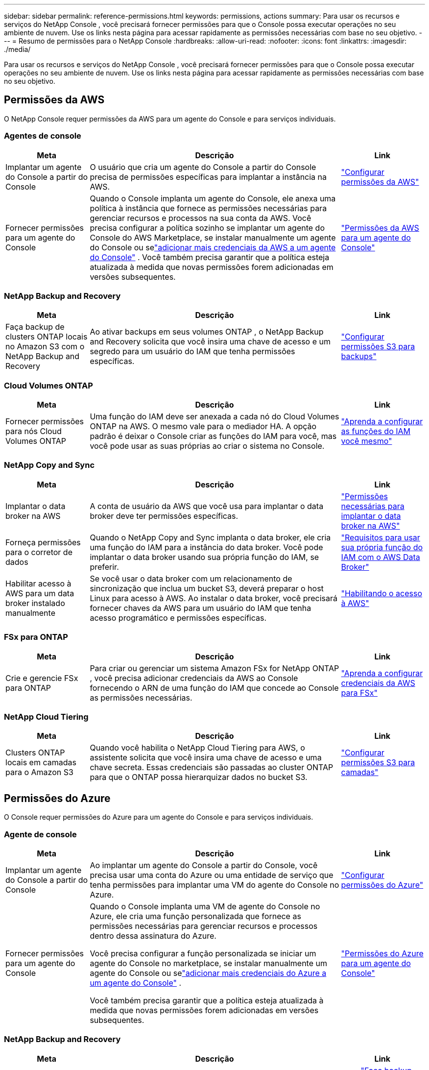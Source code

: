 ---
sidebar: sidebar 
permalink: reference-permissions.html 
keywords: permissions, actions 
summary: Para usar os recursos e serviços do NetApp Console , você precisará fornecer permissões para que o Console possa executar operações no seu ambiente de nuvem.  Use os links nesta página para acessar rapidamente as permissões necessárias com base no seu objetivo. 
---
= Resumo de permissões para o NetApp Console
:hardbreaks:
:allow-uri-read: 
:nofooter: 
:icons: font
:linkattrs: 
:imagesdir: ./media/


[role="lead"]
Para usar os recursos e serviços do NetApp Console , você precisará fornecer permissões para que o Console possa executar operações no seu ambiente de nuvem.  Use os links nesta página para acessar rapidamente as permissões necessárias com base no seu objetivo.



== Permissões da AWS

O NetApp Console requer permissões da AWS para um agente do Console e para serviços individuais.



=== Agentes de console

[cols="20,60,20"]
|===
| Meta | Descrição | Link 


| Implantar um agente do Console a partir do Console | O usuário que cria um agente do Console a partir do Console precisa de permissões específicas para implantar a instância na AWS. | link:task-install-agent-aws-console.html#aws-permissions-agent["Configurar permissões da AWS"] 


| Fornecer permissões para um agente do Console | Quando o Console implanta um agente do Console, ele anexa uma política à instância que fornece as permissões necessárias para gerenciar recursos e processos na sua conta da AWS.  Você precisa configurar a política sozinho se implantar um agente do Console do AWS Marketplace, se instalar manualmente um agente do Console ou selink:task-adding-aws-accounts.html#add-credentials-agent-aws["adicionar mais credenciais da AWS a um agente do Console"] .  Você também precisa garantir que a política esteja atualizada à medida que novas permissões forem adicionadas em versões subsequentes. | link:reference-permissions-aws.html["Permissões da AWS para um agente do Console"] 
|===


=== NetApp Backup and Recovery

[cols="20,60,20"]
|===
| Meta | Descrição | Link 


| Faça backup de clusters ONTAP locais no Amazon S3 com o NetApp Backup and Recovery | Ao ativar backups em seus volumes ONTAP , o NetApp Backup and Recovery solicita que você insira uma chave de acesso e um segredo para um usuário do IAM que tenha permissões específicas. | https://docs.netapp.com/us-en/data-services-backup-recovery/prev-ontap-backup-onprem-aws.html["Configurar permissões S3 para backups"^] 
|===


=== Cloud Volumes ONTAP

[cols="20,60,20"]
|===
| Meta | Descrição | Link 


| Fornecer permissões para nós Cloud Volumes ONTAP | Uma função do IAM deve ser anexada a cada nó do Cloud Volumes ONTAP na AWS.  O mesmo vale para o mediador HA.  A opção padrão é deixar o Console criar as funções do IAM para você, mas você pode usar as suas próprias ao criar o sistema no Console. | https://docs.netapp.com/us-en/storage-management-cloud-volumes-ontap/task-set-up-iam-roles.html["Aprenda a configurar as funções do IAM você mesmo"^] 
|===


=== NetApp Copy and Sync

[cols="20,60,20"]
|===
| Meta | Descrição | Link 


| Implantar o data broker na AWS | A conta de usuário da AWS que você usa para implantar o data broker deve ter permissões específicas. | https://docs.netapp.com/us-en/data-services-copy-sync/task-installing-aws.html#permissions-required-to-deploy-the-data-broker-in-aws["Permissões necessárias para implantar o data broker na AWS"^] 


| Forneça permissões para o corretor de dados | Quando o NetApp Copy and Sync implanta o data broker, ele cria uma função do IAM para a instância do data broker.  Você pode implantar o data broker usando sua própria função do IAM, se preferir. | https://docs.netapp.com/us-en/data-services-copy-sync/task-installing-aws.html#requirements-to-use-your-own-iam-role-with-the-aws-data-broker["Requisitos para usar sua própria função do IAM com o AWS Data Broker"^] 


| Habilitar acesso à AWS para um data broker instalado manualmente | Se você usar o data broker com um relacionamento de sincronização que inclua um bucket S3, deverá preparar o host Linux para acesso à AWS.  Ao instalar o data broker, você precisará fornecer chaves da AWS para um usuário do IAM que tenha acesso programático e permissões específicas. | https://docs.netapp.com/us-en/data-services-copy-sync/task-installing-linux.html#enabling-access-to-aws["Habilitando o acesso à AWS"^] 
|===


=== FSx para ONTAP

[cols="20,60,20"]
|===
| Meta | Descrição | Link 


| Crie e gerencie FSx para ONTAP | Para criar ou gerenciar um sistema Amazon FSx for NetApp ONTAP , você precisa adicionar credenciais da AWS ao Console fornecendo o ARN de uma função do IAM que concede ao Console as permissões necessárias. | https://docs.netapp.com/us-en/storage-management-fsx-ontap/requirements/task-setting-up-permissions-fsx.html["Aprenda a configurar credenciais da AWS para FSx"^] 
|===


=== NetApp Cloud Tiering

[cols="20,60,20"]
|===
| Meta | Descrição | Link 


| Clusters ONTAP locais em camadas para o Amazon S3 | Quando você habilita o NetApp Cloud Tiering para AWS, o assistente solicita que você insira uma chave de acesso e uma chave secreta.  Essas credenciais são passadas ao cluster ONTAP para que o ONTAP possa hierarquizar dados no bucket S3. | https://docs.netapp.com/us-en/bluexp-tiering/task-tiering-onprem-aws.html#set-up-s3-permissions["Configurar permissões S3 para camadas"^] 
|===


== Permissões do Azure

O Console requer permissões do Azure para um agente do Console e para serviços individuais.



=== Agente de console

[cols="20,60,20"]
|===
| Meta | Descrição | Link 


| Implantar um agente do Console a partir do Console | Ao implantar um agente do Console a partir do Console, você precisa usar uma conta do Azure ou uma entidade de serviço que tenha permissões para implantar uma VM do agente do Console no Azure. | link:task-install-agent-azure-console.html#agent-custom-role["Configurar permissões do Azure"] 


| Fornecer permissões para um agente do Console  a| 
Quando o Console implanta uma VM de agente do Console no Azure, ele cria uma função personalizada que fornece as permissões necessárias para gerenciar recursos e processos dentro dessa assinatura do Azure.

Você precisa configurar a função personalizada se iniciar um agente do Console no marketplace, se instalar manualmente um agente do Console ou selink:task-adding-azure-accounts.html#add-credentials-azure["adicionar mais credenciais do Azure a um agente do Console"] .

Você também precisa garantir que a política esteja atualizada à medida que novas permissões forem adicionadas em versões subsequentes.
 a| 
link:reference-permissions-azure.html["Permissões do Azure para um agente do Console"]

|===


=== NetApp Backup and Recovery

[cols="20,60,20"]
|===
| Meta | Descrição | Link 


| Fazer backup do Cloud Volumes ONTAP no armazenamento de blobs do Azure  a| 
Ao usar o NetApp Backup and Recovery para fazer backup do Cloud Volumes ONTAP, você precisa adicionar permissões a um agente do Console nos seguintes cenários:

* Você deseja usar a funcionalidade "Pesquisar e Restaurar"
* Você deseja usar chaves de criptografia gerenciadas pelo cliente (CMEK)

 a| 
* https://docs.netapp.com/us-en/data-services-backup-recovery/prev-ontap-backup-cvo-azure.html["Faça backup dos dados do Cloud Volumes ONTAP no armazenamento de Blobs do Azure com Backup e Recuperação"^]




| Fazer backup de clusters ONTAP locais no armazenamento de blobs do Azure | Ao usar o NetApp Backup and Recovery para fazer backup de clusters ONTAP locais, você precisa adicionar permissões a um agente do Console para usar a funcionalidade "Pesquisar e restaurar". | https://docs.netapp.com/us-en/data-services-backup-recovery/prev-ontap-backup-onprem-azure.html["Faça backup de dados ONTAP locais no armazenamento de Blobs do Azure com Backup e Recuperação"^] 
|===


=== Cópia e sincronização do NetApp

[cols="20,60,20"]
|===
| Meta | Descrição | Link 


| Implantar o data broker no Azure | A conta de usuário do Azure que você usa para implantar o data broker deve ter as permissões necessárias. | https://docs.netapp.com/us-en/data-services-copy-sync/task-installing-azure.html#permissions-required-to-deploy-the-data-broker-in-azure["Permissões necessárias para implantar o data broker no Azure"^] 
|===


== Permissões do Google Cloud

O Console requer permissões do Google Cloud para um agente do Console e para serviços individuais.



=== Agentes de console

[cols="20,60,20"]
|===
| Meta | Descrição | Link 


| Implantar um agente do Console a partir do Console | O usuário do Google Cloud que implanta um agente do Console a partir do Console precisa de permissões específicas para implantar um agente do Console no Google Cloud. | link:task-install-agent-google-console-gcloud.html#console-permissions-google["Configurar permissões para criar um agente do Console"] 


| Fornecer permissões para um agente do Console | A conta de serviço para uma instância de VM do agente do Console deve ter permissões específicas para operações diárias.  Você precisa associar a conta de serviço a um agente do Console durante a implantação.  Você também precisa garantir que a política esteja atualizada à medida que novas permissões forem adicionadas em versões subsequentes. | link:task-install-agent-google-console-gcloud.html#console-permissions-google["Configurar permissões para um agente do Console"] 
|===


=== NetApp Backup and Recovery

[cols="20,60,20"]
|===
| Meta | Descrição | Link 


| Faça backup do Cloud Volumes ONTAP no Google Cloud  a| 
Ao usar o NetApp Backup and Recovery para fazer backup do Cloud Volumes ONTAP, você precisa adicionar permissões a um agente do Console nos seguintes cenários:

* Você deseja usar a funcionalidade "Pesquisar e Restaurar"
* Você deseja usar chaves de criptografia gerenciadas pelo cliente (CMEK)

 a| 
* https://docs.netapp.com/us-en/data-services-backup-recovery/prev-ontap-backup-cvo-gcp.html["Faça backup dos dados do Cloud Volumes ONTAP no Google Cloud Storage com Backup e Recuperação"^]
* https://docs.netapp.com/us-en/data-services-backup-recovery/prev-ontap-backup-cvo-gcp.html["Permissões para CMEKs"^]




| Faça backup de clusters ONTAP locais no Google Cloud | Ao usar o NetApp Backup and Recovery para fazer backup de clusters ONTAP locais, você precisa adicionar permissões a um agente do Console para usar a funcionalidade "Pesquisar e restaurar". | https://docs.netapp.com/us-en/data-services-backup-recovery/prev-ontap-backup-onprem-gcp.html["Faça backup de dados ONTAP locais no Google Cloud Storage com Backup e Recuperação"^] 
|===


=== NetApp Copy and Sync

[cols="20,60,20"]
|===
| Meta | Descrição | Link 


| Implantar o data broker no Google Cloud | Certifique-se de que o usuário do Google Cloud que implanta o data broker tenha as permissões necessárias. | https://docs.netapp.com/us-en/data-services-copy-sync/task-installing-gcp.html#permissions-required-to-deploy-the-data-broker-in-google-cloud["Permissões necessárias para implantar o data broker no Google Cloud"^] 


| Habilitar acesso ao Google Cloud para um corretor de dados instalado manualmente | Se você planeja usar o data broker com um relacionamento de sincronização que inclui um bucket do Google Cloud Storage, você deve preparar o host Linux para acesso ao Google Cloud.  Ao instalar o data broker, você precisará fornecer uma chave para uma conta de serviço que tenha permissões específicas. | https://docs.netapp.com/us-en/data-services-copy-sync/task-installing-linux.html#enabling-access-to-google-cloud["Habilitando o acesso ao Google Cloud"^] 
|===


== Permissões do StorageGRID

O Console requer permissões StorageGRID para dois serviços.



=== NetApp Backup and Recovery

[cols="20,60,20"]
|===
| Meta | Descrição | Link 


| Faça backup de clusters ONTAP locais no StorageGRID | Ao preparar o StorageGRID como um destino de backup para clusters ONTAP , o NetApp Backup and Recovery solicita que você insira uma chave de acesso e um segredo para um usuário do IAM que tenha permissões específicas. | https://docs.netapp.com/us-en/data-services-backup-recovery/prev-ontap-backup-onprem-storagegrid.html["Prepare o StorageGRID como seu destino de backup"^] 
|===


=== NetApp Cloud Tiering

[cols="20,60,20"]
|===
| Meta | Descrição | Link 


| Camada de clusters ONTAP locais para StorageGRID | Ao configurar o NetApp Cloud Tiering para StorageGRID, você precisa fornecer ao Cloud Tiering uma chave de acesso S3 e uma chave secreta.  O armazenamento em camadas na nuvem usa as chaves para acessar seus buckets. | https://docs.netapp.com/us-en/data-services-backup-recovery/prev-ontap-backup-onprem-storagegrid.html["Preparar a hierarquização para StorageGRID"^] 
|===